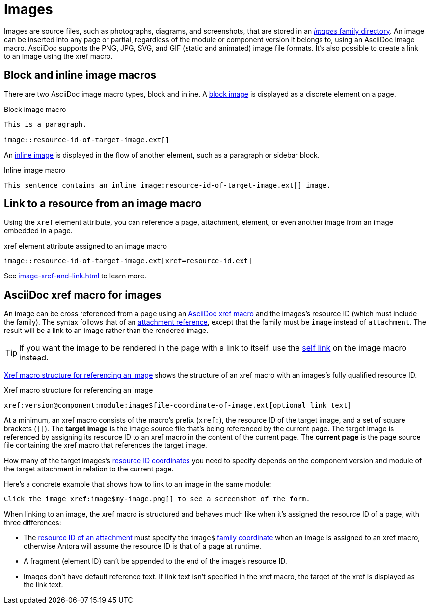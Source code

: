 = Images
//:page-aliases: asciidoc:insert-image.adoc

Images are source files, such as photographs, diagrams, and screenshots, that are stored in an xref:ROOT:images-directory.adoc[_images_ family directory].
An image can be inserted into any page or partial, regardless of the module or component version it belongs to, using an AsciiDoc image macro.
AsciiDoc supports the PNG, JPG, SVG, and GIF (static and animated) image file formats.
It's also possible to create a link to an image using the xref macro.

== Block and inline image macros

There are two AsciiDoc image macro types, block and inline.
A xref:block-images.adoc[block image] is displayed as a discrete element on a page.

.Block image macro
----
This is a paragraph.

image::resource-id-of-target-image.ext[]
----

An xref:inline-images.adoc[inline image] is displayed in the flow of another element, such as a paragraph or sidebar block.

.Inline image macro
----
This sentence contains an inline image:resource-id-of-target-image.ext[] image.
----

== Link to a resource from an image macro

Using the `xref` element attribute, you can reference a page, attachment, element, or even another image from an image embedded in a page.

.xref element attribute assigned to an image macro
----
image::resource-id-of-target-image.ext[xref=resource-id.ext]
----

See xref:image-xref-and-link.adoc[] to learn more.

== AsciiDoc xref macro for images

An image can be cross referenced from a page using an xref:xref.adoc#xref-macro[AsciiDoc xref macro] and the images's resource ID (which must include the family).
The syntax follows that of an xref:attachments.adoc#make-link[attachment reference], except that the family must be `image` instead of `attachment`.
The result will be a link to an image rather than the rendered image.

TIP: If you want the image to be rendered in the page with a link to itself, use the xref:image-xref-and-link.adoc#link-self[self link] on the image macro instead.

<<ex-xref>> shows the structure of an xref macro with an images's fully qualified resource ID.

.Xref macro structure for referencing an image
[#ex-xref]
----
xref:version@component:module:image$file-coordinate-of-image.ext[optional link text]
----

At a minimum, an xref macro consists of the macro's prefix (`xref:`), the resource ID of the target image, and a set of square brackets (`[]`).
The [.term]*target image* is the image source file that's being referenced by the current page.
The target image is referenced by assigning its resource ID to an xref macro in the content of the current page.
The [.term]*current page* is the page source file containing the xref macro that references the target image.

How many of the target images's xref:resource-id-coordinates.adoc[resource ID coordinates] you need to specify depends on the component version and module of the target attachment in relation to the current page.

Here's a concrete example that shows how to link to an image in the same module:

[,asciidoc]
----
Click the image xref:image$my-image.png[] to see a screenshot of the form.
----

When linking to an image, the xref macro is structured and behaves much like when it's assigned the resource ID of a page, with three differences:

* The xref:resource-id.adoc[resource ID of an attachment] must specify the `image$` xref:resource-id-coordinates.adoc#id-family[family coordinate] when an image is assigned to an xref macro, otherwise Antora will assume the resource ID is that of a page at runtime.
* A fragment (element ID) can't be appended to the end of the image's resource ID.
* Images don't have default reference text.
If link text isn't specified in the xref macro, the target of the xref is displayed as the link text.
